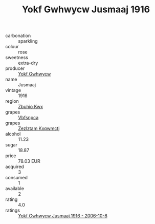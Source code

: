 :PROPERTIES:
:ID:                     433a5622-26f0-4607-93a4-e3fe2364b2e6
:END:
#+TITLE: Yokf Gwhwycw Jusmaaj 1916

- carbonation :: sparkling
- colour :: rose
- sweetness :: extra-dry
- producer :: [[id:468a0585-7921-4943-9df2-1fff551780c4][Yokf Gwhwycw]]
- name :: Jusmaaj
- vintage :: 1916
- region :: [[id:36bcf6d4-1d5c-43f6-ac15-3e8f6327b9c4][Zbuhio Kwx]]
- grapes :: [[id:0ca1d5f5-629a-4d38-a115-dd3ff0f3b353][Vbfsnpca]]
- grapes :: [[id:7fb5efce-420b-4bcb-bd51-745f94640550][Zezlztam Kxqwmctj]]
- alcohol :: 11.23
- sugar :: 18.87
- price :: 78.03 EUR
- acquired :: 3
- consumed :: 1
- available :: 2
- rating :: 4.0
- ratings :: [[id:2edacfb8-c974-4412-a610-6d0dde35660e][Yokf Gwhwycw Jusmaaj 1916 - 2006-10-8]]


